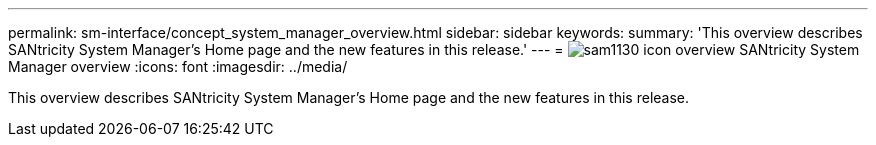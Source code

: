 ---
permalink: sm-interface/concept_system_manager_overview.html
sidebar: sidebar
keywords: 
summary: 'This overview describes SANtricity System Manager’s Home page and the new features in this release.'
---
= image:../media/sam1130_icon_overview.gif[] SANtricity System Manager overview
:icons: font
:imagesdir: ../media/

[.lead]
This overview describes SANtricity System Manager's Home page and the new features in this release.
